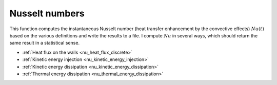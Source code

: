 
.. _logging_nusselt:

###############
Nusselt numbers
###############

.. mydeclare:: /../../src/logging/nusselt/main.c
   :language: c
   :tag: logging_check_nusselt

This function computes the instantaneous Nusselt number (heat transfer enhancement by the convective effects) :math:`Nu \left( t \right)` based on the various definitions and write the results to a file.
I compute :math:`Nu` in several ways, which should return the same result in a statistical sense.

* :ref:`Heat flux on the walls <nu_heat_flux_discrete>`

* :ref:`Kinetic energy injection <nu_kinetic_energy_injection>`

* :ref:`Kinetic energy dissipation <nu_kinetic_energy_dissipation>`

* :ref:`Thermal energy dissipation <nu_thermal_energy_dissipation>`

